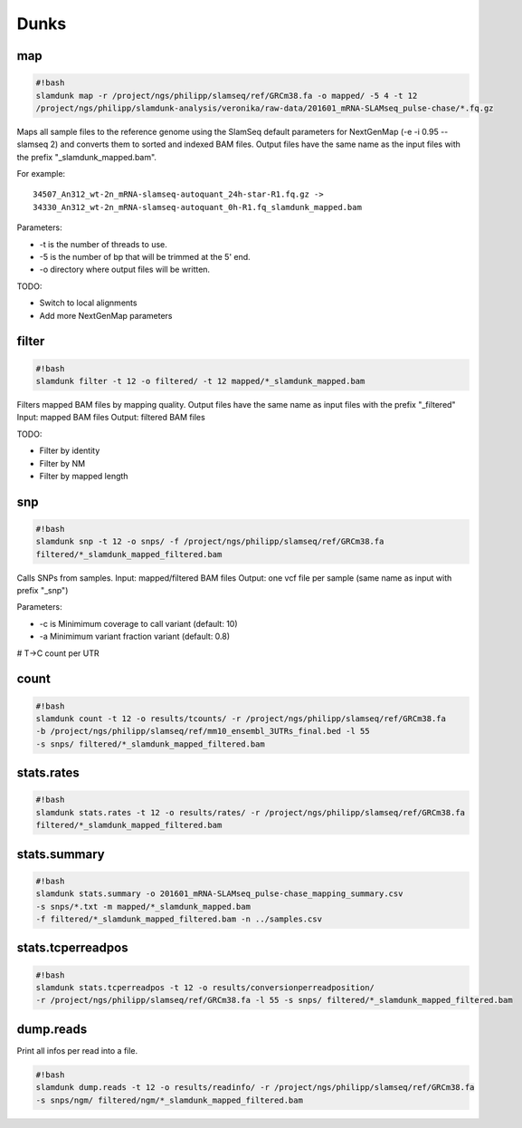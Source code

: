 Dunks
=====

map
^^^

.. code:: bash

    #!bash
    slamdunk map -r /project/ngs/philipp/slamseq/ref/GRCm38.fa -o mapped/ -5 4 -t 12 
    /project/ngs/philipp/slamdunk-analysis/veronika/raw-data/201601_mRNA-SLAMseq_pulse-chase/*.fq.gz

Maps all sample files to the reference genome using the SlamSeq default parameters for NextGenMap (-e -i 0.95 --slamseq 2) and converts them to sorted and indexed BAM files. Output files have the same name as the input files with the prefix "_slamdunk_mapped.bam".

For example::

    34507_An312_wt-2n_mRNA-slamseq-autoquant_24h-star-R1.fq.gz -> 
    34330_An312_wt-2n_mRNA-slamseq-autoquant_0h-R1.fq_slamdunk_mapped.bam


Parameters:

* -t is the number of threads to use.

* -5 is the number of bp that will be trimmed at the 5' end. 

* -o directory where output files will be written.


TODO:

* Switch to local alignments

* Add more NextGenMap parameters

filter
^^^^^^

.. code:: bash

    #!bash
    slamdunk filter -t 12 -o filtered/ -t 12 mapped/*_slamdunk_mapped.bam

Filters mapped BAM files by mapping quality. Output files have the same name as input files with the prefix "_filtered"
Input: mapped BAM files
Output: filtered BAM files

TODO:

* Filter by identity

* Filter by NM

* Filter by mapped length

snp
^^^

.. code:: bash

    #!bash
    slamdunk snp -t 12 -o snps/ -f /project/ngs/philipp/slamseq/ref/GRCm38.fa 
    filtered/*_slamdunk_mapped_filtered.bam

Calls SNPs from samples.
Input: mapped/filtered BAM files
Output: one vcf file per sample (same name as input with prefix "_snp")

Parameters:

* -c is Minimimum coverage to call variant (default: 10)

* -a Minimimum variant fraction variant (default: 0.8)

# T->C count per UTR

count
^^^^^

.. code:: bash

    #!bash
    slamdunk count -t 12 -o results/tcounts/ -r /project/ngs/philipp/slamseq/ref/GRCm38.fa 
    -b /project/ngs/philipp/slamseq/ref/mm10_ensembl_3UTRs_final.bed -l 55 
    -s snps/ filtered/*_slamdunk_mapped_filtered.bam


stats.rates
^^^^^^^^^^^

.. code:: bash

    #!bash
    slamdunk stats.rates -t 12 -o results/rates/ -r /project/ngs/philipp/slamseq/ref/GRCm38.fa 
    filtered/*_slamdunk_mapped_filtered.bam


stats.summary
^^^^^^^^^^^^^

.. code:: bash

    #!bash
    slamdunk stats.summary -o 201601_mRNA-SLAMseq_pulse-chase_mapping_summary.csv 
    -s snps/*.txt -m mapped/*_slamdunk_mapped.bam 
    -f filtered/*_slamdunk_mapped_filtered.bam -n ../samples.csv


stats.tcperreadpos
^^^^^^^^^^^^^^^^^^

.. code:: bash

    #!bash
    slamdunk stats.tcperreadpos -t 12 -o results/conversionperreadposition/ 
    -r /project/ngs/philipp/slamseq/ref/GRCm38.fa -l 55 -s snps/ filtered/*_slamdunk_mapped_filtered.bam

dump.reads
^^^^^^^^^^

Print all infos per read into a file.

.. code:: bash

    #!bash
    slamdunk dump.reads -t 12 -o results/readinfo/ -r /project/ngs/philipp/slamseq/ref/GRCm38.fa 
    -s snps/ngm/ filtered/ngm/*_slamdunk_mapped_filtered.bam
